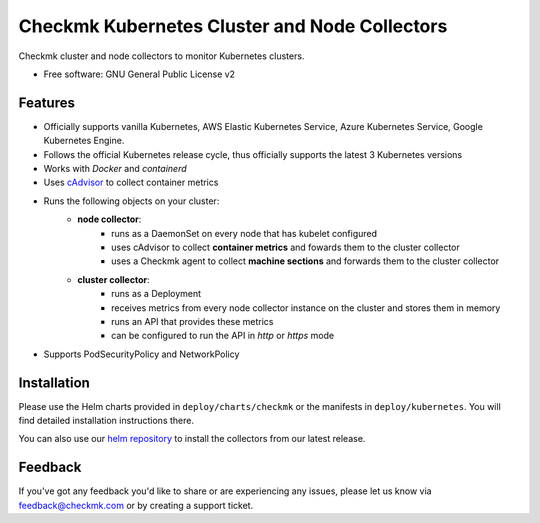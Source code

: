 ==============================================
Checkmk Kubernetes Cluster and Node Collectors
==============================================


Checkmk cluster and node collectors to monitor Kubernetes clusters.


* Free software: GNU General Public License v2


Features
--------

* Officially supports vanilla Kubernetes, AWS Elastic Kubernetes Service, Azure Kubernetes Service, Google Kubernetes Engine.
* Follows the official Kubernetes release cycle, thus officially supports the latest 3 Kubernetes versions
* Works with *Docker* and *containerd*
* Uses `cAdvisor`_ to collect container metrics
* Runs the following objects on your cluster:
   * **node collector**:
        * runs as a DaemonSet on every node that has kubelet configured
        * uses cAdvisor to collect **container metrics** and fowards them to the
          cluster collector
        * uses a Checkmk agent to collect **machine sections** and forwards
          them to the cluster collector
   * **cluster collector**:
        * runs as a Deployment
        * receives metrics from every node collector instance on the cluster
          and stores them in memory
        * runs an API that provides these metrics
        * can be configured to run the API in *http* or *https* mode
* Supports PodSecurityPolicy and NetworkPolicy

Installation
------------
Please use the Helm charts provided in ``deploy/charts/checkmk`` or the manifests in ``deploy/kubernetes``. You will find detailed installation instructions there.

You can also use our `helm repository`_ to install the collectors from our latest release.

Feedback
--------
If you've got any feedback you'd like to share or are experiencing any issues, please let us know via feedback@checkmk.com or by creating a support ticket.


.. _cAdvisor: https://github.com/google/cadvisor
.. _helm repository: https://tribe29.github.io/checkmk_kube_agent/
